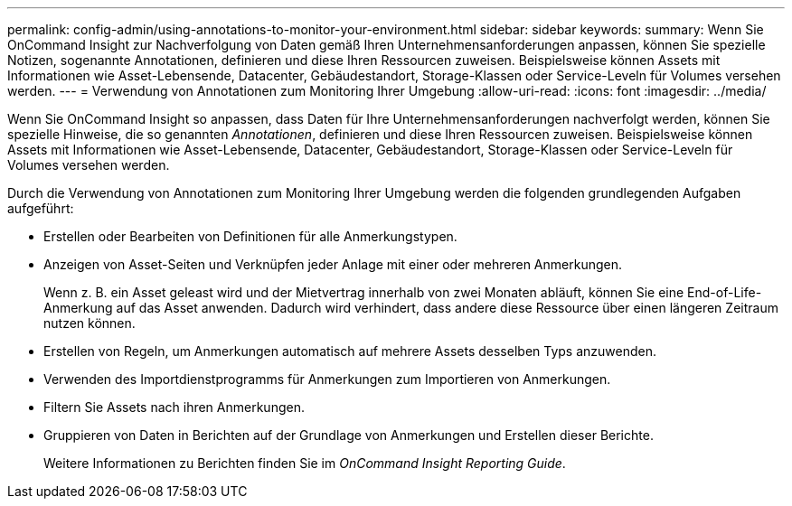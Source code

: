---
permalink: config-admin/using-annotations-to-monitor-your-environment.html 
sidebar: sidebar 
keywords:  
summary: Wenn Sie OnCommand Insight zur Nachverfolgung von Daten gemäß Ihren Unternehmensanforderungen anpassen, können Sie spezielle Notizen, sogenannte Annotationen, definieren und diese Ihren Ressourcen zuweisen. Beispielsweise können Assets mit Informationen wie Asset-Lebensende, Datacenter, Gebäudestandort, Storage-Klassen oder Service-Leveln für Volumes versehen werden. 
---
= Verwendung von Annotationen zum Monitoring Ihrer Umgebung
:allow-uri-read: 
:icons: font
:imagesdir: ../media/


[role="lead"]
Wenn Sie OnCommand Insight so anpassen, dass Daten für Ihre Unternehmensanforderungen nachverfolgt werden, können Sie spezielle Hinweise, die so genannten _Annotationen_, definieren und diese Ihren Ressourcen zuweisen. Beispielsweise können Assets mit Informationen wie Asset-Lebensende, Datacenter, Gebäudestandort, Storage-Klassen oder Service-Leveln für Volumes versehen werden.

Durch die Verwendung von Annotationen zum Monitoring Ihrer Umgebung werden die folgenden grundlegenden Aufgaben aufgeführt:

* Erstellen oder Bearbeiten von Definitionen für alle Anmerkungstypen.
* Anzeigen von Asset-Seiten und Verknüpfen jeder Anlage mit einer oder mehreren Anmerkungen.
+
Wenn z. B. ein Asset geleast wird und der Mietvertrag innerhalb von zwei Monaten abläuft, können Sie eine End-of-Life-Anmerkung auf das Asset anwenden. Dadurch wird verhindert, dass andere diese Ressource über einen längeren Zeitraum nutzen können.

* Erstellen von Regeln, um Anmerkungen automatisch auf mehrere Assets desselben Typs anzuwenden.
* Verwenden des Importdienstprogramms für Anmerkungen zum Importieren von Anmerkungen.
* Filtern Sie Assets nach ihren Anmerkungen.
* Gruppieren von Daten in Berichten auf der Grundlage von Anmerkungen und Erstellen dieser Berichte.
+
Weitere Informationen zu Berichten finden Sie im _OnCommand Insight Reporting Guide_.


